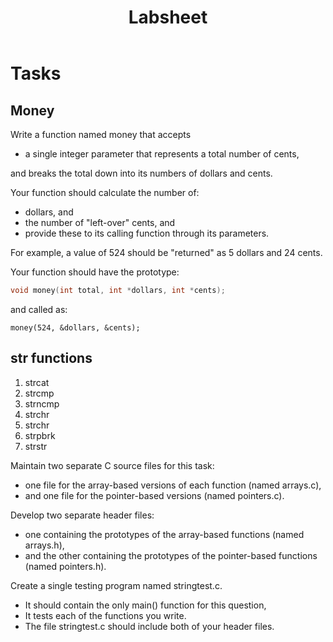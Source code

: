 #+TITLE: Labsheet

* Tasks
** Money
Write a function named money that accepts
- a single integer parameter that represents a total number of cents,
and breaks the total down into its numbers of dollars and cents.

Your function should calculate the number of:
- dollars, and
- the number of "left-over" cents, and
- provide these to its calling function through its parameters.

For example, a value of 524 should be "returned" as 5 dollars and 24 cents.

Your function should have the prototype:
#+BEGIN_SRC C
void money(int total, int *dollars, int *cents);
#+END_SRC

and called as:
#+BEGIN_SRC
money(524, &dollars, &cents);
#+END_SRC
** str functions
1. strcat
2. strcmp
3. strncmp
4. strchr
5. strchr
6. strpbrk
7. strstr

Maintain two separate C source files for this task:
- one file for the array-based versions of each function (named arrays.c),
- and one file for the pointer-based versions (named pointers.c).

Develop two separate header files:
- one containing the prototypes of the array-based functions (named arrays.h),
- and the other containing the prototypes of the pointer-based functions (named pointers.h).

Create a single testing program named stringtest.c.
- It should contain the only main() function for this question,
- It tests each of the functions you write.
- The file stringtest.c should include both of your header files.
